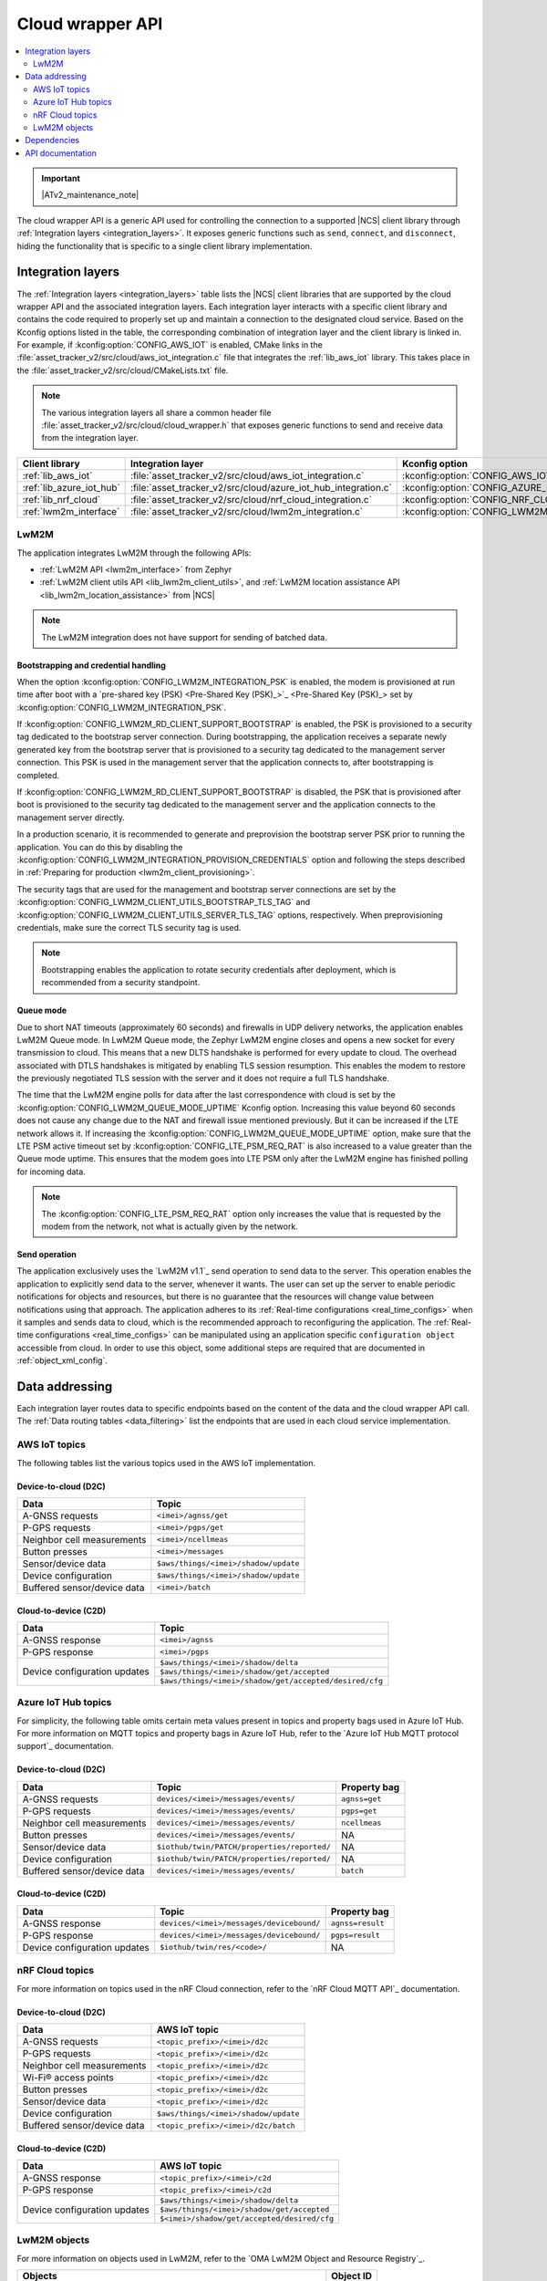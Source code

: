 .. _api_cloud_wrapper:

Cloud wrapper API
#################

.. contents::
   :local:
   :depth: 2

.. important::
   |ATv2_maintenance_note|

The cloud wrapper API is a generic API used for controlling the connection to a supported |NCS| client library through :ref:`Integration layers <integration_layers>`.
It exposes generic functions such as ``send``, ``connect``, and ``disconnect``, hiding the functionality that is specific to a single client library implementation.

Integration layers
******************

The :ref:`Integration layers <integration_layers>` table lists the |NCS| client libraries that are supported by the cloud wrapper API and the associated integration layers.
Each integration layer interacts with a specific client library and contains the code required to properly set up and maintain a connection to the designated cloud service.
Based on the Kconfig options listed in the table, the corresponding combination of integration layer and the client library is linked in.
For example, if :kconfig:option:`CONFIG_AWS_IOT` is enabled, CMake links in the :file:`asset_tracker_v2/src/cloud/aws_iot_integration.c` file that integrates the :ref:`lib_aws_iot` library.
This takes place in the :file:`asset_tracker_v2/src/cloud/CMakeLists.txt` file.

.. note::
   The various integration layers all share a common header file :file:`asset_tracker_v2/src/cloud/cloud_wrapper.h` that exposes generic functions to send and receive data from the integration layer.

.. _integration_layers:

+-----------------------------+------------------------------------------------------------------+--------------------------------------------+
| Client library              | Integration layer                                                | Kconfig option                             |
+=============================+==================================================================+============================================+
| :ref:`lib_aws_iot`          |   :file:`asset_tracker_v2/src/cloud/aws_iot_integration.c`       | :kconfig:option:`CONFIG_AWS_IOT`           |
+-----------------------------+------------------------------------------------------------------+--------------------------------------------+
| :ref:`lib_azure_iot_hub`    |   :file:`asset_tracker_v2/src/cloud/azure_iot_hub_integration.c` | :kconfig:option:`CONFIG_AZURE_IOT_HUB`     |
+-----------------------------+------------------------------------------------------------------+--------------------------------------------+
| :ref:`lib_nrf_cloud`        |   :file:`asset_tracker_v2/src/cloud/nrf_cloud_integration.c`     | :kconfig:option:`CONFIG_NRF_CLOUD_MQTT`    |
+-----------------------------+------------------------------------------------------------------+--------------------------------------------+
| :ref:`lwm2m_interface`      |   :file:`asset_tracker_v2/src/cloud/lwm2m_integration.c`         | :kconfig:option:`CONFIG_LWM2M_INTEGRATION` |
+-----------------------------+------------------------------------------------------------------+--------------------------------------------+

.. _lwm2m_integration_details:

LwM2M
=====

The application integrates LwM2M through the following APIs:

* :ref:`LwM2M API <lwm2m_interface>` from Zephyr
* :ref:`LwM2M client utils API <lib_lwm2m_client_utils>`, and :ref:`LwM2M location assistance API <lib_lwm2m_location_assistance>` from |NCS|

.. note::

   The LwM2M integration does not have support for sending of batched data.

Bootstrapping and credential handling
-------------------------------------

When the option :kconfig:option:`CONFIG_LWM2M_INTEGRATION_PSK` is enabled, the modem is provisioned at run time after boot with a `pre-shared key (PSK) <Pre-Shared Key (PSK)_>`_ set by :kconfig:option:`CONFIG_LWM2M_INTEGRATION_PSK`.

If :kconfig:option:`CONFIG_LWM2M_RD_CLIENT_SUPPORT_BOOTSTRAP` is enabled, the PSK is provisioned to a security tag dedicated to the bootstrap server connection.
During bootstrapping, the application receives a separate newly generated key from the bootstrap server that is provisioned to a security tag dedicated to the management server connection.
This PSK is used in the management server that the application connects to, after bootstrapping is completed.

If :kconfig:option:`CONFIG_LWM2M_RD_CLIENT_SUPPORT_BOOTSTRAP` is disabled, the PSK that is provisioned after boot is provisioned to the security tag dedicated to the management server and the application connects to the management server directly.

In a production scenario, it is recommended to generate and preprovision the bootstrap server PSK prior to running the application.
You can do this by disabling the :kconfig:option:`CONFIG_LWM2M_INTEGRATION_PROVISION_CREDENTIALS` option and following the steps described in :ref:`Preparing for production <lwm2m_client_provisioning>`.

The security tags that are used for the management and bootstrap server connections are set by the :kconfig:option:`CONFIG_LWM2M_CLIENT_UTILS_BOOTSTRAP_TLS_TAG` and :kconfig:option:`CONFIG_LWM2M_CLIENT_UTILS_SERVER_TLS_TAG` options, respectively.
When preprovisioning credentials, make sure the correct TLS security tag is used.

.. note::
   Bootstrapping enables the application to rotate security credentials after deployment, which is recommended from a security standpoint.

Queue mode
----------

Due to short NAT timeouts (approximately 60 seconds) and firewalls in UDP delivery networks, the application enables LwM2M Queue mode.
In LwM2M Queue mode, the Zephyr LwM2M engine closes and opens a new socket for every transmission to cloud.
This means that a new DLTS handshake is performed for every update to cloud.
The overhead associated with DTLS handshakes is mitigated by enabling TLS session resumption.
This enables the modem to restore the previously negotiated TLS session with the server and it does not require a full TLS handshake.

The time that the LwM2M engine polls for data after the last correspondence with cloud is set by the :kconfig:option:`CONFIG_LWM2M_QUEUE_MODE_UPTIME` Kconfig option.
Increasing this value beyond 60 seconds does not cause any change due to the NAT and firewall issue mentioned previously.
But it can be increased if the LTE network allows it.
If increasing the :kconfig:option:`CONFIG_LWM2M_QUEUE_MODE_UPTIME` option, make sure that the LTE PSM active timeout set by :kconfig:option:`CONFIG_LTE_PSM_REQ_RAT` is also increased to a value greater than the Queue mode uptime.
This ensures that the modem goes into LTE PSM only after the LwM2M engine has finished polling for incoming data.

.. note::

   The :kconfig:option:`CONFIG_LTE_PSM_REQ_RAT` option only increases the value that is requested by the modem from the network, not what is actually given by the network.

Send operation
--------------

The application exclusively uses the `LwM2M v1.1`_ send operation to send data to the server.
This operation enables the application to explicitly send data to the server, whenever it wants.
The user can set up the server to enable periodic notifications for objects and resources, but there is no guarantee that the resources will change value between notifications using that approach.
The application adheres to its :ref:`Real-time configurations <real_time_configs>` when it samples and sends data to cloud, which is the recommended approach to reconfiguring the application.
The :ref:`Real-time configurations <real_time_configs>` can be manipulated using an application specific ``configuration object`` accessible from cloud.
In order to use this object, some additional steps are required that are documented in :ref:`object_xml_config`.

Data addressing
***************

Each integration layer routes data to specific endpoints based on the content of the data and the cloud wrapper API call.
The :ref:`Data routing tables <data_filtering>` list the endpoints that are used in each cloud service implementation.

.. _data_filtering:

AWS IoT topics
==============

The following tables list the various topics used in the AWS IoT implementation.

Device-to-cloud (D2C)
---------------------

+------------------------------+---------------------------------------------------------+
|              Data            |            Topic                                        |
+==============================+=========================================================+
| A-GNSS requests              | ``<imei>/agnss/get``                                    |
+------------------------------+---------------------------------------------------------+
| P-GPS requests               | ``<imei>/pgps/get``                                     |
+------------------------------+---------------------------------------------------------+
| Neighbor cell measurements   | ``<imei>/ncellmeas``                                    |
+------------------------------+---------------------------------------------------------+
| Button presses               | ``<imei>/messages``                                     |
+------------------------------+---------------------------------------------------------+
| Sensor/device data           | ``$aws/things/<imei>/shadow/update``                    |
+------------------------------+---------------------------------------------------------+
| Device configuration         | ``$aws/things/<imei>/shadow/update``                    |
+------------------------------+---------------------------------------------------------+
| Buffered sensor/device data  | ``<imei>/batch``                                        |
+------------------------------+---------------------------------------------------------+

Cloud-to-device (C2D)
---------------------

+------------------------------+---------------------------------------------------------+
|              Data            |            Topic                                        |
+==============================+=========================================================+
| A-GNSS response              | ``<imei>/agnss``                                        |
+------------------------------+---------------------------------------------------------+
| P-GPS response               | ``<imei>/pgps``                                         |
+------------------------------+---------------------------------------------------------+
| Device configuration updates | ``$aws/things/<imei>/shadow/delta``                     |
|                              +---------------------------------------------------------+
|                              | ``$aws/things/<imei>/shadow/get/accepted``              |
|                              +---------------------------------------------------------+
|                              | ``$aws/things/<imei>/shadow/get/accepted/desired/cfg``  |
+------------------------------+---------------------------------------------------------+

Azure IoT Hub topics
====================

For simplicity, the following table omits certain meta values present in topics and property bags used in Azure IoT Hub.
For more information on MQTT topics and property bags in Azure IoT Hub, refer to the `Azure IoT Hub MQTT protocol support`_ documentation.

Device-to-cloud (D2C)
---------------------

+------------------------------+---------------------------------------------+---------------+
|               Data           |             Topic                           | Property bag  |
+==============================+=============================================+===============+
| A-GNSS requests              | ``devices/<imei>/messages/events/``         | ``agnss=get`` |
+------------------------------+---------------------------------------------+---------------+
| P-GPS requests               | ``devices/<imei>/messages/events/``         | ``pgps=get``  |
+------------------------------+---------------------------------------------+---------------+
| Neighbor cell measurements   | ``devices/<imei>/messages/events/``         | ``ncellmeas`` |
+------------------------------+---------------------------------------------+---------------+
| Button presses               | ``devices/<imei>/messages/events/``         |     NA        |
+------------------------------+---------------------------------------------+---------------+
| Sensor/device data           | ``$iothub/twin/PATCH/properties/reported/`` |     NA        |
+------------------------------+---------------------------------------------+---------------+
| Device configuration         | ``$iothub/twin/PATCH/properties/reported/`` |     NA        |
+------------------------------+---------------------------------------------+---------------+
| Buffered sensor/device data  | ``devices/<imei>/messages/events/``         | ``batch``     |
+------------------------------+---------------------------------------------+---------------+

Cloud-to-device (C2D)
---------------------

+------------------------------+------------------------------------------+-----------------+
|               Data           |             Topic                        | Property bag    |
+==============================+==========================================+=================+
| A-GNSS response              | ``devices/<imei>/messages/devicebound/`` | ``agnss=result``|
+------------------------------+------------------------------------------+-----------------+
| P-GPS response               | ``devices/<imei>/messages/devicebound/`` | ``pgps=result`` |
+------------------------------+------------------------------------------+-----------------+
| Device configuration updates | ``$iothub/twin/res/<code>/``             |      NA         |
+------------------------------+------------------------------------------+-----------------+

nRF Cloud topics
================

For more information on topics used in the nRF Cloud connection, refer to the `nRF Cloud MQTT API`_ documentation.

Device-to-cloud (D2C)
---------------------

+------------------------------+----------------------------------------------------+
|              Data            |            AWS IoT topic                           |
+==============================+====================================================+
| A-GNSS requests              | ``<topic_prefix>/<imei>/d2c``                      |
+------------------------------+----------------------------------------------------+
| P-GPS requests               | ``<topic_prefix>/<imei>/d2c``                      |
+------------------------------+----------------------------------------------------+
| Neighbor cell measurements   | ``<topic_prefix>/<imei>/d2c``                      |
+------------------------------+----------------------------------------------------+
| Wi-Fi® access points         | ``<topic_prefix>/<imei>/d2c``                      |
+------------------------------+----------------------------------------------------+
| Button presses               | ``<topic_prefix>/<imei>/d2c``                      |
+------------------------------+----------------------------------------------------+
| Sensor/device data           | ``<topic_prefix>/<imei>/d2c``                      |
+------------------------------+----------------------------------------------------+
| Device configuration         | ``$aws/things/<imei>/shadow/update``               |
+------------------------------+----------------------------------------------------+
| Buffered sensor/device data  | ``<topic_prefix>/<imei>/d2c/batch``                |
+------------------------------+----------------------------------------------------+

Cloud-to-device (C2D)
---------------------

+------------------------------+----------------------------------------------------+
|              Data            |            AWS IoT topic                           |
+==============================+====================================================+
| A-GNSS response              | ``<topic_prefix>/<imei>/c2d``                      |
+------------------------------+----------------------------------------------------+
| P-GPS response               | ``<topic_prefix>/<imei>/c2d``                      |
+------------------------------+----------------------------------------------------+
| Device configuration updates | ``$aws/things/<imei>/shadow/delta``                |
|                              +----------------------------------------------------+
|                              | ``$aws/things/<imei>/shadow/get/accepted``         |
|                              +----------------------------------------------------+
|                              | ``$<imei>/shadow/get/accepted/desired/cfg``        |
+------------------------------+----------------------------------------------------+

LwM2M objects
=============

For more information on objects used in LwM2M, refer to the `OMA LwM2M Object and Resource Registry`_.

+------------------------------------------------------------------+----------------------+
|              Objects                                             |            Object ID |
+==================================================================+======================+
| LwM2M Server                                                     | 1                    |
+------------------------------------------------------------------+----------------------+
| Device                                                           | 3                    |
+------------------------------------------------------------------+----------------------+
| Connectivity Monitoring                                          | 4                    |
+------------------------------------------------------------------+----------------------+
| Firmware Update                                                  | 5                    |
+------------------------------------------------------------------+----------------------+
| Location                                                         | 6                    |
+------------------------------------------------------------------+----------------------+
| Temperature                                                      | 3303                 |
+------------------------------------------------------------------+----------------------+
| Humidity                                                         | 3304                 |
+------------------------------------------------------------------+----------------------+
| Pressure                                                         | 3323                 |
+------------------------------------------------------------------+----------------------+
| Push Button                                                      | 3347                 |
+------------------------------------------------------------------+----------------------+
| ECID-Signal Measurement Information (Neighbor cell measurements) | 10256                |
+------------------------------------------------------------------+----------------------+
| Ground Fix (Cellular and Wi-Fi location)                         | 33626                |
+------------------------------------------------------------------+----------------------+
| GNSS Assistance (A-GNSS / P-GPS)                                 | 33625                |
+------------------------------------------------------------------+----------------------+
| Configuration (see :ref:`object_xml_config`)                     | 50009                |
+------------------------------------------------------------------+----------------------+

.. _object_xml_config:

Uploading XML definition for configuration object
-------------------------------------------------

The application defines a proprietary ``Configuration object`` that the LwM2M Server needs to be made aware of to enable the manipulation of its resources using the web console.
If you are using `Coiote Device Management`_, complete the following steps to add the LwM2M object definition:

1. Open `Coiote Device Management server`_.
#. Click the device inventory icon (second icon from the top) in the left pane in the UI.

   .. figure:: /images/coiote_device_mgmt_server_ui.png
      :alt: Coiote Device Management Server UI

      Coiote Device Management Server UI

#. Locate your Device ID and click on :guilabel:`Management`.
#. Click :guilabel:`Objects` in the left vertical tabs section.
#. Click :guilabel:`Add new LwM2M object definition`.
#. Upload the file :file:`nrf/applications/asset_tracker_v2/src/cloud/lwm2m_integration/config_object_descript.xml` or copy and paste the contents of the file to the textbox.
#. Click :guilabel:`Import`, :guilabel:`Refresh data model` and :guilabel:`Yes, execute task now`.

After completing the previous steps, the configuration object is detected in the console and you can set the different resources in the object.
These resources configure the real-time behavior of the application and maps directly to the configurations listed in :ref:`Real-time configurations <real_time_configs>`.

Dependencies
************

This module uses the following |NCS| libraries and drivers:

* :ref:`lib_nrf_cloud`
* :ref:`lib_aws_iot`
* :ref:`lib_azure_iot_hub`
* :ref:`lib_lwm2m_client_utils`
* :ref:`lib_lwm2m_location_assistance`
* :ref:`lwm2m_interface`

API documentation
*****************

| Header file: :file:`asset_tracker_v2/src/cloud/cloud_wrapper.h`
| Source files: :file:`asset_tracker_v2/src/cloud/nrf_cloud_integration.c`
                :file:`asset_tracker_v2/src/cloud/aws_iot_integration.c`
                :file:`asset_tracker_v2/src/cloud/azure_iot_hub_integration.c`
                :file:`asset_tracker_v2/src/cloud/lwm2m_integration.c`

.. doxygengroup:: cloud_wrapper

